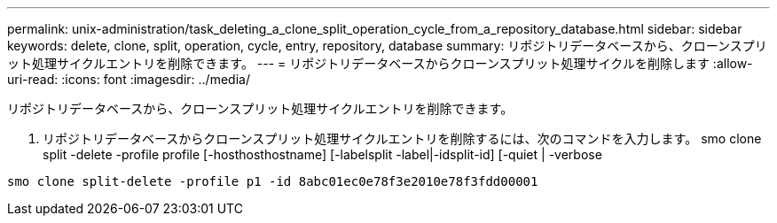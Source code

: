 ---
permalink: unix-administration/task_deleting_a_clone_split_operation_cycle_from_a_repository_database.html 
sidebar: sidebar 
keywords: delete, clone, split, operation, cycle, entry, repository, database 
summary: リポジトリデータベースから、クローンスプリット処理サイクルエントリを削除できます。 
---
= リポジトリデータベースからクローンスプリット処理サイクルを削除します
:allow-uri-read: 
:icons: font
:imagesdir: ../media/


[role="lead"]
リポジトリデータベースから、クローンスプリット処理サイクルエントリを削除できます。

. リポジトリデータベースからクローンスプリット処理サイクルエントリを削除するには、次のコマンドを入力します。 smo clone split -delete -profile profile [-hosthosthostname] [-labelsplit -label|-idsplit-id] [-quiet | -verbose


[listing]
----
smo clone split-delete -profile p1 -id 8abc01ec0e78f3e2010e78f3fdd00001
----